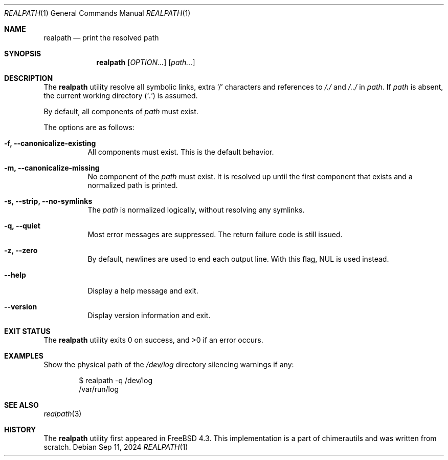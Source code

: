 .Dd Sep 11, 2024
.Dt REALPATH 1
.Os
.Sh NAME
.Nm realpath
.Nd print the resolved path
.Sh SYNOPSIS
.Nm
.Op Ar OPTION...
.Op Ar path...
.Sh DESCRIPTION
The
.Nm
utility resolve all symbolic links, extra
.Ql /
characters and references to
.Pa /./
and
.Pa /../
in
.Ar path .
If
.Ar path
is absent, the current working directory
.Pq Sq Pa .\&
is assumed.
.Pp
By default, all components of
.Ar path
must exist.
.Pp
The options are as follows:
.Bl -tag -width indent
.It Fl f, -canonicalize-existing
All components must exist. This is the default behavior.
.It Fl m, -canonicalize-missing
No component of the
.Ar path
must exist. It is resolved up until the first component that exists
and a normalized path is printed.
.It Fl s, -strip, -no-symlinks
The
.Ar path
is normalized logically, without resolving any symlinks.
.It Fl q, -quiet
Most error messages are suppressed. The return failure code is still issued.
.It Fl z, -zero
By default, newlines are used to end each output line. With this flag,
NUL is used instead.
.It Fl -help
Display a help message and exit.
.It Fl -version
Display version information and exit.
.Sh EXIT STATUS
.Ex -std
.Sh EXAMPLES
Show the physical path of the
.Pa /dev/log
directory silencing warnings if any:
.Bd -literal -offset indent
$ realpath -q /dev/log
/var/run/log
.Ed
.Sh SEE ALSO
.Xr realpath 3
.Sh HISTORY
The
.Nm
utility first appeared in
.Fx 4.3 .
This implementation is a part of chimerautils and was written from scratch.
